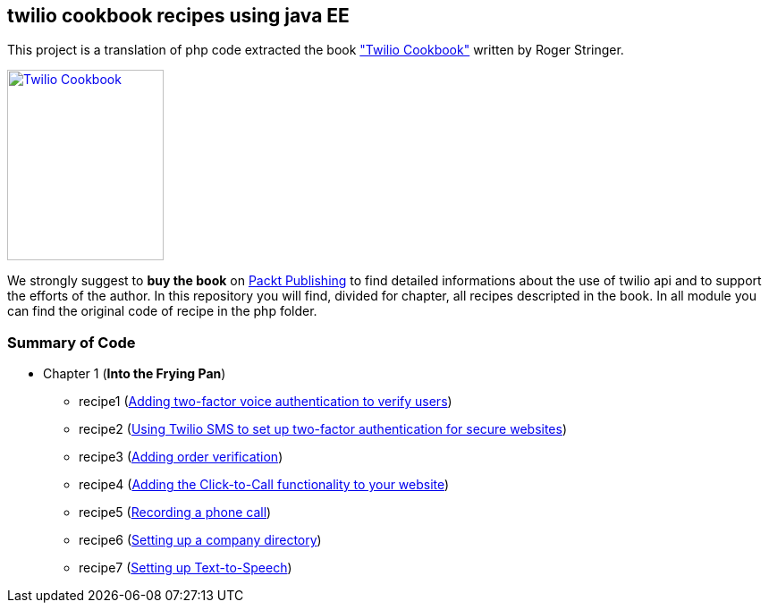 == twilio cookbook recipes using java EE

This project is a translation of php code extracted the book http://www.packtpub.com/twilio-cookbook/book["Twilio Cookbook"] written by Roger Stringer.

image::twilio-cookbook.jpg[Twilio Cookbook, 175, 213, link="http://www.packtpub.com/twilio-cookbook/book"]

We strongly suggest to *buy the book* on http://www.packtpub.com/twilio-cookbook/book[Packt Publishing] to find detailed informations about the use of twilio api and to support the efforts of the author.
In this repository you will find, divided for chapter, all recipes descripted in the book.
In all module you can find the original code of recipe in the php folder.


=== Summary of Code 

* Chapter 1 (*Into the Frying Pan*)
** recipe1 (https://github.com/twiliofaces/twilio-cookbook/tree/master/chapter1/recipe1[Adding two-factor voice authentication to verify users])
** recipe2 (https://github.com/twiliofaces/twilio-cookbook/tree/master/chapter1/recipe2[Using Twilio SMS to set up two-factor authentication for secure websites])
** recipe3 (https://github.com/twiliofaces/twilio-cookbook/tree/master/chapter1/recipe3[Adding order verification])
** recipe4 (https://github.com/twiliofaces/twilio-cookbook/tree/master/chapter1/recipe4[Adding the Click-to-Call functionality to your website])
** recipe5 (https://github.com/twiliofaces/twilio-cookbook/tree/master/chapter1/recipe5[Recording a phone call])
** recipe6 (https://github.com/twiliofaces/twilio-cookbook/tree/master/chapter1/recipe6[Setting up a company directory])
** recipe7 (https://github.com/twiliofaces/twilio-cookbook/tree/master/chapter1/recipe7[Setting up Text-to-Speech])




